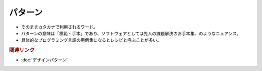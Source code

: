 パターン
==========================================
* そのままカタカナで利用されるワード。
* パターンの意味は「模範・手本」であり、ソフトウェアとしては先人の課題解決のお手本集、のようなニュアンス。
* 具体的なプログラミング言語の用例集になるとレシピと呼ぶことが多い。


.. rubric:: 関連リンク
* :doc:`デザインパターン` 
